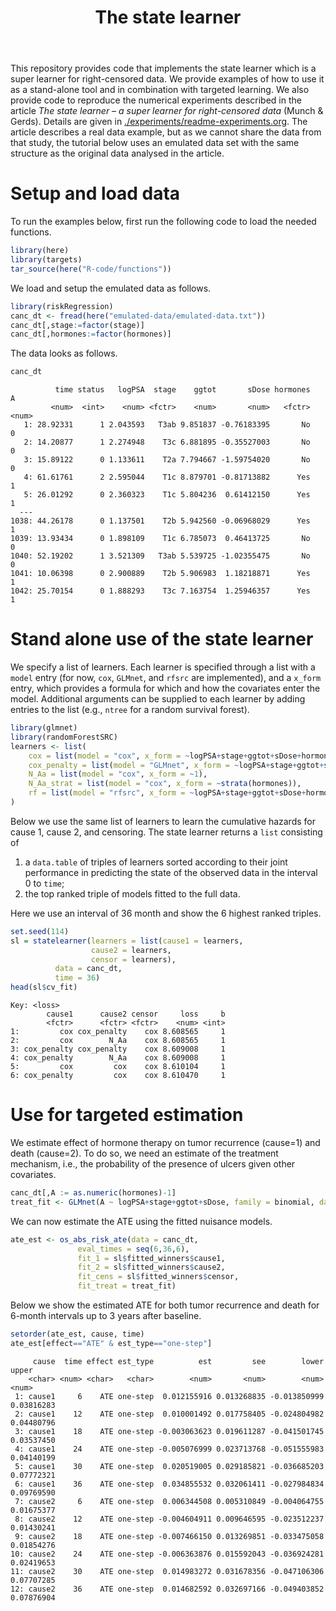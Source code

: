 #+PROPERTY: header-args:R :async :results output verbatim  :exports both  :session *R* :cache no
#+Title: The state learner

This repository provides code that implements the state learner which is a super
learner for right-censored data. We provide examples of how to use it as a
stand-alone tool and in combination with targeted learning. We also provide code
to reproduce the numerical experiments described in the article /The state
learner -- a super learner for right-censored data/ (Munch & Gerds). Details are
given in [[./experiments/readme-experiments.org]]. The article describes a real data
example, but as we cannot share the data from that study, the tutorial below
uses an emulated data set with the same structure as the original data analysed
in the article.

* Setup and load data

To run the examples below, first run the following code to load the needed
functions.

#+BEGIN_SRC R :exports code
  library(here)
  library(targets)
  tar_source(here("R-code/functions"))
#+END_SRC

#+RESULTS:

We load and setup the emulated data as follows.
#+BEGIN_SRC R :exports code :results silent
  library(riskRegression)
  canc_dt <- fread(here("emulated-data/emulated-data.txt"))
  canc_dt[,stage:=factor(stage)]
  canc_dt[,hormones:=factor(hormones)]
#+END_SRC

The data looks as follows.

#+BEGIN_SRC R :exports both
  canc_dt
#+END_SRC

#+RESULTS:
#+begin_example
          time status   logPSA  stage    ggtot       sDose hormones     A
         <num>  <int>    <num> <fctr>    <num>       <num>   <fctr> <num>
   1: 28.92331      1 2.043593   T3ab 9.851837 -0.76183395       No     0
   2: 14.20877      1 2.274948    T3c 6.881895 -0.35527003       No     0
   3: 15.89122      0 1.133611    T2a 7.794667 -1.59754020       No     0
   4: 61.61761      2 2.595044    T1c 8.879701 -0.81713882      Yes     1
   5: 26.01292      0 2.360323    T1c 5.804236  0.61412150      Yes     1
  ---                                                                    
1038: 44.26178      0 1.137501    T2b 5.942560 -0.06968029      Yes     1
1039: 13.93434      0 1.898109    T1c 6.785073  0.46413725       No     0
1040: 52.19202      1 3.521309   T3ab 5.539725 -1.02355475       No     0
1041: 10.06398      0 2.900889    T2b 5.906983  1.18218871      Yes     1
1042: 25.70154      0 1.888293    T3c 7.163754  1.25946357      Yes     1
#+end_example

* Stand alone use of the state learner

We specify a list of learners. Each learner is specified through a list with a
=model= entry (for now, =cox=, =GLMnet=, and =rfsrc= are implemented), and a
=x_form= entry, which provides a formula for which and how the covariates enter
the model. Additional arguments can be supplied to each learner by adding
entries to the list (e.g., =ntree= for a random survival forest).
#+BEGIN_SRC R :exports code
  library(glmnet)
  library(randomForestSRC)
  learners <- list(
      cox = list(model = "cox", x_form = ~logPSA+stage+ggtot+sDose+hormones),
      cox_penalty = list(model = "GLMnet", x_form = ~logPSA+stage+ggtot+sDose+hormones),
      N_Aa = list(model = "cox", x_form = ~1),
      N_Aa_strat = list(model = "cox", x_form = ~strata(hormones)),
      rf = list(model = "rfsrc", x_form = ~logPSA+stage+ggtot+sDose+hormones, ntree = 50)
  )
#+END_SRC

#+RESULTS:

Below we use the same list of learners to learn the cumulative hazards for cause
1, cause 2, and censoring. The state learner returns a =list= consisting of

1) a =data.table= of triples of learners sorted according to their joint
   performance in predicting the state of the observed data in the interval 0 to
   =time=;
2) the top ranked triple of models fitted to the full data.
   
Here we use an interval of 36 month and show the 6 highest ranked triples.
#+BEGIN_SRC R :exports both
  set.seed(114)
  sl = statelearner(learners = list(cause1 = learners,
				    cause2 = learners,
				    censor = learners),
		    data = canc_dt,
		    time = 36)
  head(sl$cv_fit)
#+END_SRC

#+RESULTS:
: Key: <loss>
:         cause1      cause2 censor     loss     b
:         <fctr>      <fctr> <fctr>    <num> <int>
: 1:         cox cox_penalty    cox 8.608565     1
: 2:         cox        N_Aa    cox 8.608565     1
: 3: cox_penalty cox_penalty    cox 8.609008     1
: 4: cox_penalty        N_Aa    cox 8.609008     1
: 5:         cox         cox    cox 8.610104     1
: 6: cox_penalty         cox    cox 8.610470     1


* Use for targeted estimation
We estimate effect of hormone therapy on tumor recurrence (cause=1) and death
(cause=2). To do so, we need an estimate of the treatment mechanism, i.e., the
probability of the presence of ulcers given other covariates.

#+BEGIN_SRC R :exports code
  canc_dt[,A := as.numeric(hormones)-1]
  treat_fit <- GLMnet(A ~ logPSA+stage+ggtot+sDose, family = binomial, data = canc_dt)
#+END_SRC

#+RESULTS:
#+begin_example
          time status   logPSA  stage    ggtot       sDose hormones     A
         <num>  <int>    <num> <fctr>    <num>       <num>   <fctr> <num>
   1: 28.92331      1 2.043593   T3ab 9.851837 -0.76183395       No     0
   2: 14.20877      1 2.274948    T3c 6.881895 -0.35527003       No     0
   3: 15.89122      0 1.133611    T2a 7.794667 -1.59754020       No     0
   4: 61.61761      2 2.595044    T1c 8.879701 -0.81713882      Yes     1
   5: 26.01292      0 2.360323    T1c 5.804236  0.61412150      Yes     1
  ---                                                                    
1038: 44.26178      0 1.137501    T2b 5.942560 -0.06968029      Yes     1
1039: 13.93434      0 1.898109    T1c 6.785073  0.46413725       No     0
1040: 52.19202      1 3.521309   T3ab 5.539725 -1.02355475       No     0
1041: 10.06398      0 2.900889    T2b 5.906983  1.18218871      Yes     1
1042: 25.70154      0 1.888293    T3c 7.163754  1.25946357      Yes     1
#+end_example

We can now estimate the ATE using the fitted nuisance models. 

#+BEGIN_SRC R
  ate_est <- os_abs_risk_ate(data = canc_dt, 
			     eval_times = seq(6,36,6),
			     fit_1 = sl$fitted_winners$cause1,
			     fit_2 = sl$fitted_winners$cause2,
			     fit_cens = sl$fitted_winners$censor,
			     fit_treat = treat_fit)
#+END_SRC

#+RESULTS:

Below we show the estimated ATE for both tumor recurrence and death for 6-month
intervals up to 3 years after baseline.
#+BEGIN_SRC R :exports both
  setorder(ate_est, cause, time)
  ate_est[effect=="ATE" & est_type=="one-step"]
#+END_SRC

#+RESULTS:
#+begin_example
     cause  time effect est_type          est         see        lower      upper
    <char> <num> <char>   <char>        <num>       <num>        <num>      <num>
 1: cause1     6    ATE one-step  0.012155916 0.013268835 -0.013850999 0.03816283
 2: cause1    12    ATE one-step  0.010001492 0.017758405 -0.024804982 0.04480796
 3: cause1    18    ATE one-step -0.003063623 0.019611287 -0.041501745 0.03537450
 4: cause1    24    ATE one-step -0.005076999 0.023713768 -0.051555983 0.04140199
 5: cause1    30    ATE one-step  0.020519005 0.029185821 -0.036685203 0.07772321
 6: cause1    36    ATE one-step  0.034855532 0.032061411 -0.027984834 0.09769590
 7: cause2     6    ATE one-step  0.006344508 0.005310849 -0.004064755 0.01675377
 8: cause2    12    ATE one-step -0.004604911 0.009646595 -0.023512237 0.01430241
 9: cause2    18    ATE one-step -0.007466150 0.013269851 -0.033475058 0.01854276
10: cause2    24    ATE one-step -0.006363876 0.015592043 -0.036924281 0.02419653
11: cause2    30    ATE one-step  0.014983272 0.031678356 -0.047106306 0.07707285
12: cause2    36    ATE one-step  0.014682592 0.032697166 -0.049403852 0.07876904
#+end_example

